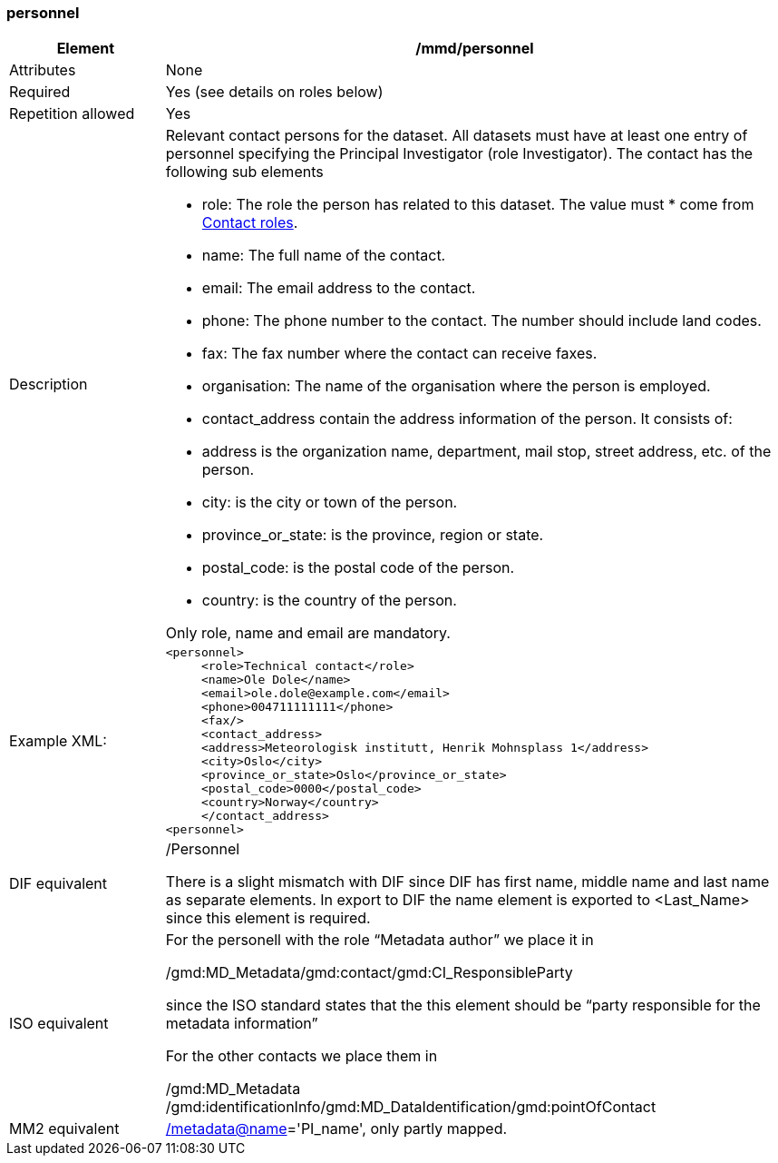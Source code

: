 [[personnel]]
=== personnel

[cols=">20%,80%",adoc]
|=======================================================================
|Element |/mmd/personnel

|Attributes |None

|Required |Yes (see details on roles below)

|Repetition allowed |Yes

|Description a|
Relevant contact persons for the dataset. All datasets must have at least
one entry of personnel specifying the Principal Investigator (role
Investigator). The contact has the following
sub elements

* role: The role the person has related to this dataset. The value must * come from <<contact-roles,Contact roles>>.
* name: The full name of the contact.
* email: The email address to the contact.
* phone: The phone number to the contact. The number should include land codes.
* fax: The fax number where the contact can receive faxes.
* organisation: The name of the organisation where the person is employed.
* contact_address contain the address information of the person. It consists of: 
    * address is the organization name, department, mail stop, street address, etc. of the person.
    * city: is the city or town of the person.
    * province_or_state: is the province, region or state.
    * postal_code: is the postal code of the person.
    * country: is the country of the person.

Only role, name and email are mandatory.

|Example XML: a|
----
<personnel>
     <role>Technical contact</role>
     <name>Ole Dole</name>
     <email>ole.dole@example.com</email>
     <phone>004711111111</phone>
     <fax/>
     <contact_address>
     <address>Meteorologisk institutt, Henrik Mohnsplass 1</address>
     <city>Oslo</city>
     <province_or_state>Oslo</province_or_state>
     <postal_code>0000</postal_code>
     <country>Norway</country>
     </contact_address>
<personnel>
----

|DIF equivalent a|
/Personnel

There is a slight mismatch with DIF since DIF has first name, middle
name and last name as separate elements. In export to DIF the name
element is exported to <Last_Name> since this element is required.

|ISO equivalent a|
For the personell with the role “Metadata author” we place it in

/gmd:MD_Metadata/gmd:contact/gmd:CI_ResponsibleParty

since the ISO standard states that the this element should be “party
responsible for the metadata information”

For the other contacts we place them in

/gmd:MD_Metadata
/gmd:identificationInfo/gmd:MD_DataIdentification/gmd:pointOfContact

|MM2 equivalent
|link:../../../../metadata@name[/]link:../../../../metadata@name[metadata@name]='PI_name',
only partly mapped.

|=======================================================================
